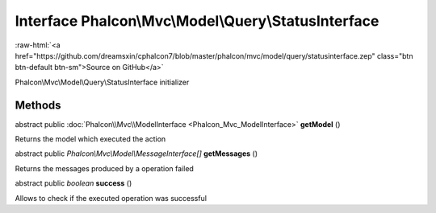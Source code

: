 Interface **Phalcon\\Mvc\\Model\\Query\\StatusInterface**
=========================================================

.. role:: raw-html(raw)
   :format: html

:raw-html:`<a href="https://github.com/dreamsxin/cphalcon7/blob/master/phalcon/mvc/model/query/statusinterface.zep" class="btn btn-default btn-sm">Source on GitHub</a>`

Phalcon\\Mvc\\Model\\Query\\StatusInterface initializer


Methods
-------

abstract public :doc:`Phalcon\\Mvc\\ModelInterface <Phalcon_Mvc_ModelInterface>`  **getModel** ()

Returns the model which executed the action



abstract public *Phalcon\\Mvc\\Model\\MessageInterface[]*  **getMessages** ()

Returns the messages produced by a operation failed



abstract public *boolean*  **success** ()

Allows to check if the executed operation was successful



